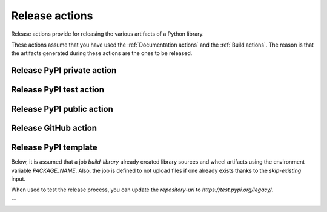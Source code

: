 Release actions
===============
Release actions provide for releasing the various artifacts of a Python library.

These actions assume that you have used the :ref:`Documentation actions`
and the :ref:`Build actions`. The reason is that the artifacts generated during these
actions are the ones to be released.


Release PyPI private action
---------------------------

.. jinja:: release-pypi-private
    :file: _templates/action.rst.jinja

Release PyPI test action
------------------------

.. jinja:: release-pypi-test
    :file: _templates/action.rst.jinja

Release PyPI public action
--------------------------

.. jinja:: release-pypi-public
    :file: _templates/action.rst.jinja

Release GitHub action
---------------------

.. jinja:: release-github
    :file: _templates/action.rst.jinja

Release PyPI template
---------------------

Below, it is assumed that a job `build-library` already created library sources
and wheel artifacts using the environment variable `PACKAGE_NAME`. Also, the job
is defined to not upload files if one already exists thanks to the
`skip-existing` input.

When used to test the release process, you can update the `repository-url` to
`https://test.pypi.org/legacy/`.

.. code::yaml

    release-pypi:
    name: "Release to PyPI with trusted publisher approach"
    runs-on: ubuntu-latest
    needs: [build-library]
    # Specifying a GitHub environment is optional, but strongly encouraged
    environment: release
    permissions:
        # IMPORTANT: this permission is mandatory for trusted publishing
        id-token: write
    if: github.event_name == 'push' && contains(github.ref, 'refs/tags')
    steps:
        - name: "Download the library artifacts from build-library step"
        uses: actions/download-artifact@v4
        with:
            name: ${{ env.PACKAGE_NAME }}-artifacts
            path: ${{ env.PACKAGE_NAME }}-artifacts

        - name: "Display the structure of downloaded files"
        shell: bash
        run: ls -R

        - name: "Upload artifacts to PyPI using Trusted Publisher"
        uses: pypa/gh-action-pypi-publish@v1.12.4
        with:
            repository-url: "https://upload.pypi.org/legacy/"
            print-hash: true
            packages-dir: ${{ env.PACKAGE_NAME }}-artifacts
            skip-existing: false
```
